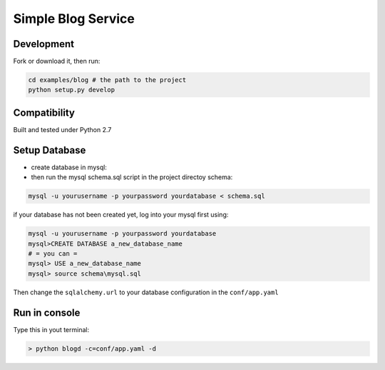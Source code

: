 Simple Blog Service
+++++++++++++++++++++



Development
===========

Fork or download it, then run:

.. code-block:: bash 

    cd examples/blog # the path to the project
    python setup.py develop

Compatibility
=============

Built and tested under Python 2.7 

Setup Database
==============

* create database in mysql:
* then run the mysql schema.sql script in the project directoy schema:

.. code-block:: bash

    mysql -u yourusername -p yourpassword yourdatabase < schema.sql


if your database has not been created yet, log into your mysql first using:

.. code-block:: bash

    mysql -u yourusername -p yourpassword yourdatabase
    mysql>CREATE DATABASE a_new_database_name
    # = you can =
    mysql> USE a_new_database_name
    mysql> source schema\mysql.sql

Then change the ``sqlalchemy.url`` to your database configuration in the ``conf/app.yaml``

Run in console
================

Type this in yout terminal:

.. code-block:: bash

    > python blogd -c=conf/app.yaml -d

